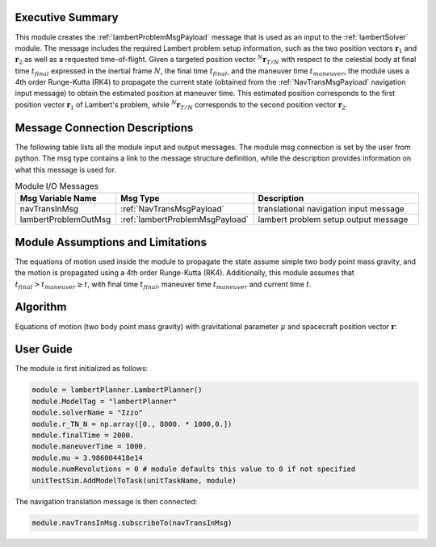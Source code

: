 Executive Summary
-----------------
This module creates the :ref:`lambertProblemMsgPayload` message that is used as an input to the
:ref:`lambertSolver` module. The message includes the required Lambert problem setup information, such as the two
position vectors :math:`\mathbf{r}_{1}` and :math:`\mathbf{r}_{2}` as well as a requested time-of-flight. Given a
targeted position vector :math:`{}^N\mathbf{r}_{T/N}` with respect to the celestial body at final time :math:`t_{final}`
expressed in the inertial frame :math:`N`, the final time :math:`t_{final}`, and the maneuver time :math:`t_{maneuver}`,
the module uses a 4th order Runge-Kutta (RK4) to propagate the current state
(obtained from the :ref:`NavTransMsgPayload` navigation input message) to obtain the estimated position at maneuver
time. This estimated position corresponds to the first position vector :math:`\mathbf{r}_{1}` of Lambert's problem,
while :math:`{}^N\mathbf{r}_{T/N}` corresponds to the second position vector :math:`\mathbf{r}_{2}`.

Message Connection Descriptions
-------------------------------
The following table lists all the module input and output messages.
The module msg connection is set by the user from python.
The msg type contains a link to the message structure definition, while the description
provides information on what this message is used for.

.. list-table:: Module I/O Messages
    :widths: 25 25 50
    :header-rows: 1

    * - Msg Variable Name
      - Msg Type
      - Description
    * - navTransInMsg
      - :ref:`NavTransMsgPayload`
      - translational navigation input message
    * - lambertProblemOutMsg
      - :ref:`lambertProblemMsgPayload`
      - lambert problem setup output message

Module Assumptions and Limitations
----------------------------------
The equations of motion used inside the module to propagate the state assume simple two body point mass gravity, and the
motion is propagated using a 4th order Runge-Kutta (RK4). Additionally, this module assumes that
:math:`t_{final} > t_{maneuver} \ge t`, with final time :math:`t_{final}`, maneuver time :math:`t_{maneuver}` and current
time :math:`t`.

Algorithm
---------
Equations of motion (two body point mass gravity) with gravitational parameter :math:`\mu` and spacecraft position vector :math:`\mathbf{r}`:

.. math::
    :label: eq:EOM

    \mathbf{\ddot{r}} = - \frac{\mu}{r^3} \mathbf{r}

User Guide
----------
The module is first initialized as follows:

.. code-block:: python

    module = lambertPlanner.LambertPlanner()
    module.ModelTag = "lambertPlanner"
    module.solverName = "Izzo"
    module.r_TN_N = np.array([0., 8000. * 1000,0.])
    module.finalTime = 2000.
    module.maneuverTime = 1000.
    module.mu = 3.986004418e14
    module.numRevolutions = 0 # module defaults this value to 0 if not specified
    unitTestSim.AddModelToTask(unitTaskName, module)

The navigation translation message is then connected:

.. code-block:: python

    module.navTransInMsg.subscribeTo(navTransInMsg)
